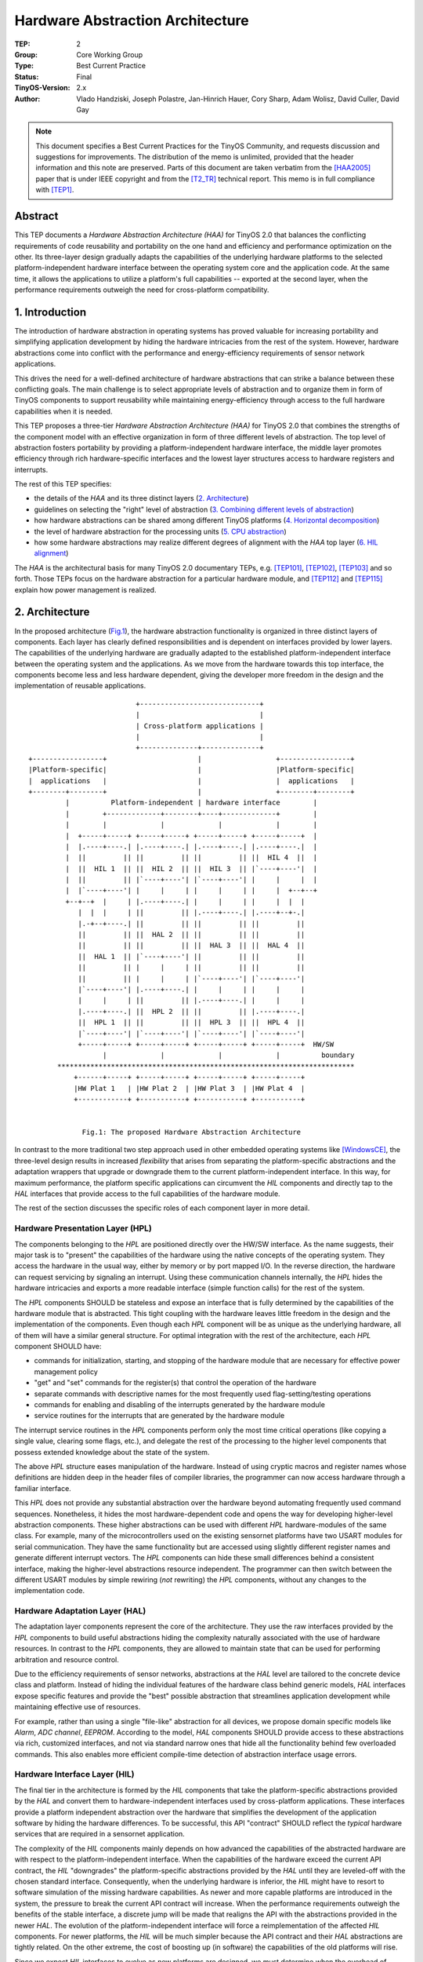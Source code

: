 =================================
Hardware Abstraction Architecture
=================================

:TEP: 2
:Group: Core Working Group 
:Type: Best Current Practice
:Status: Final
:TinyOS-Version: 2.x
:Author: Vlado Handziski, Joseph Polastre, Jan-Hinrich Hauer, 
         Cory Sharp, Adam Wolisz, David Culler, David Gay

.. Note::

   This document specifies a Best Current Practices for the TinyOS
   Community, and requests discussion and suggestions for
   improvements.  The distribution of the memo is unlimited, provided
   that the header information and this note are preserved. Parts of
   this document are taken verbatim from the [HAA2005]_ paper that is
   under IEEE copyright and from the [T2_TR]_ technical report.  This
   memo is in full compliance with [TEP1]_.


Abstract
========


This TEP documents a *Hardware Abstraction Architecture (HAA)* for
TinyOS 2.0 that balances the conflicting requirements of code
reusability and portability on the one hand and efficiency and
performance optimization on the other. Its three-layer design
gradually adapts the capabilities of the underlying hardware platforms
to the selected platform-independent hardware interface between the
operating system core and the application code. At the same time, it
allows the applications to utilize a platform's full capabilities --
exported at the second layer, when the performance requirements
outweigh the need for cross-platform compatibility.


1. Introduction
===============

The introduction of hardware abstraction in operating systems has
proved valuable for increasing portability and simplifying application
development by hiding the hardware intricacies from the rest of the
system. However, hardware abstractions come into conflict with the
performance and energy-efficiency requirements of sensor network
applications.

This drives the need for a well-defined architecture of hardware
abstractions that can strike a balance between these conflicting
goals.  The main challenge is to select appropriate levels of
abstraction and to organize them in form of TinyOS components to
support reusability while maintaining energy-efficiency through access
to the full hardware capabilities when it is needed.

This TEP proposes a three-tier *Hardware Abstraction Architecture
(HAA)* for TinyOS 2.0 that combines the strengths of the component
model with an effective organization in form of three different levels
of abstraction. The top level of abstraction fosters portability by
providing a platform-independent hardware interface, the middle layer
promotes efficiency through rich hardware-specific interfaces and the
lowest layer structures access to hardware registers and interrupts.

The rest of this TEP specifies:

* the details of the *HAA* and its three distinct layers  
  (`2. Architecture`_)
* guidelines on selecting the "right" level of abstraction 
  (`3. Combining different levels of abstraction`_)
* how hardware abstractions can be shared among different TinyOS
  platforms (`4. Horizontal decomposition`_)
* the level of hardware abstraction for the processing units 
  (`5. CPU abstraction`_)
* how some hardware abstractions may realize different degrees of
  alignment with the *HAA* top layer 
  (`6. HIL alignment`_)

The *HAA* is the architectural basis for many TinyOS 2.0 documentary
TEPs, e.g. [TEP101]_, [TEP102]_, [TEP103]_ and so forth. Those TEPs
focus on the hardware abstraction for a particular hardware module,
and [TEP112]_ and [TEP115]_ explain how power management is realized.


2. Architecture
===============

In the proposed architecture (Fig.1_), the hardware abstraction
functionality is organized in three distinct layers of components.
Each layer has clearly defined responsibilities and is dependent on
interfaces provided by lower layers.  The capabilities of the
underlying hardware are gradually adapted to the established
platform-independent interface between the operating system and the
applications. As we move from the hardware towards this top interface,
the components become less and less hardware dependent, giving the
developer more freedom in the design and the implementation of
reusable applications.




.. _Fig.1:

::

                           +-----------------------------+
                           |                             |
                           | Cross-platform applications |
                           |                             |
                           +--------------+--------------+
 +-----------------+                      |                  +-----------------+
 |Platform-specific|                      |                  |Platform-specific|
 |  applications   |                      |                  |  applications   |
 +--------+--------+                      |                  +--------+--------+
          |          Platform-independent | hardware interface        |      
          |        +-------------+--------+----+-------------+        |
          |        |             |             |             |        |
          |  +-----+-----+ +-----+-----+ +-----+-----+ +-----+-----+  |
          |  |.----+----.| |.----+----.| |.----+----.| |.----+----.|  |
          |  ||         || ||         || ||         || ||  HIL 4  ||  |
          |  ||  HIL 1  || ||  HIL 2  || ||  HIL 3  || |`----+----'|  |
          |  ||         || |`----+----'| |`----+----'| |     |     |  |
          |  |`----+----'| |     |     | |     |     | |     |  +--+--+
          +--+--+  |     | |.----+----.| |     |     | |     |  |  |
             |  |  |     | ||         || |.----+----.| |.----+--+-.|
             |.-+--+----.| ||         || ||         || ||         ||
             ||         || ||  HAL 2  || ||         || ||         ||
             ||         || ||         || ||  HAL 3  || ||  HAL 4  ||
             ||  HAL 1  || |`----+----'| ||         || ||         ||
             ||         || |     |     | ||         || ||         ||
             ||         || |     |     | |`----+----'| |`----+----'|
             |`----+----'| |.----+----.| |     |     | |     |     |
             |     |     | ||         || |.----+----.| |     |     |
             |.----+----.| ||  HPL 2  || ||         || |.----+----.|
             ||  HPL 1  || ||         || ||  HPL 3  || ||  HPL 4  ||
             |`----+----'| |`----+----'| |`----+----'| |`----+----'|
             +-----+-----+ +-----+-----+ +-----+-----+ +-----+-----+  HW/SW
                   |             |             |             |          boundary
        ************************************************************************
            +------+-----+ +-----+-----+ +-----+-----+ +-----+-----+
            |HW Plat 1   | |HW Plat 2  | |HW Plat 3  | |HW Plat 4  |
            +------------+ +-----------+ +-----------+ +-----------+

                    
              Fig.1: The proposed Hardware Abstraction Architecture



In contrast to the more traditional two step approach used in other
embedded operating systems like [WindowsCE]_, the three-level design
results in increased *flexibility* that arises from separating the
platform-specific abstractions and the adaptation wrappers that
upgrade or downgrade them to the current platform-independent
interface.  In this way, for maximum performance, the platform
specific applications can circumvent the *HIL* components and directly
tap to the *HAL* interfaces that provide access to the full
capabilities of the hardware module.

The rest of the section discusses the specific roles of each component
layer in more detail.


Hardware Presentation Layer (HPL)
---------------------------------

The components belonging to the *HPL* are positioned directly over the
HW/SW interface. As the name suggests, their major task is to
"present" the capabilities of the hardware using the native concepts
of the operating system.  They access the hardware in the usual way,
either by memory or by port mapped I/O. In the reverse direction, the
hardware can request servicing by signaling an interrupt. Using these
communication channels internally, the *HPL* hides the hardware
intricacies and exports a more readable interface (simple function
calls) for the rest of the system.

The *HPL* components SHOULD be stateless and expose an interface that
is fully determined by the capabilities of the hardware module that is
abstracted. This tight coupling with the hardware leaves little
freedom in the design and the implementation of the components.  Even
though each *HPL* component will be as unique as the underlying
hardware, all of them will have a similar general structure. For
optimal integration with the rest of the architecture, each *HPL*
component SHOULD have:

- commands for initialization, starting, and stopping of the
  hardware module that are necessary for effective power management
  policy
- "get" and "set" commands for the register(s) that control
  the operation of the hardware
- separate commands with descriptive names for the most
  frequently used flag-setting/testing operations
- commands for enabling and disabling of the interrupts generated by
  the hardware module
- service routines for the interrupts that are generated by the
  hardware module

The interrupt service routines in the *HPL* components perform only
the most time critical operations (like copying a single value,
clearing some flags, etc.), and delegate the rest of the processing to
the higher level components that possess extended knowledge about the
state of the system.

The above *HPL* structure eases manipulation of the hardware.  Instead
of using cryptic macros and register names whose definitions are
hidden deep in the header files of compiler libraries, the programmer
can now access hardware through a familiar interface.

This *HPL* does not provide any substantial abstraction over the
hardware beyond automating frequently used command
sequences. Nonetheless, it hides the most hardware-dependent code and
opens the way for developing higher-level abstraction components.
These higher abstractions can be used with different *HPL*
hardware-modules of the same class.  For example, many of the
microcontrollers used on the existing sensornet platforms have two
USART modules for serial communication.  They have the same
functionality but are accessed using slightly different register names
and generate different interrupt vectors. The *HPL* components can
hide these small differences behind a consistent interface, making the
higher-level abstractions resource independent.  The programmer can
then switch between the different USART modules by simple rewiring
(*not* rewriting) the *HPL* components, without any changes to the
implementation code.

  
Hardware Adaptation Layer (HAL)
-------------------------------

The adaptation layer components represent the core of the
architecture. They use the raw interfaces provided by the *HPL*
components to build useful abstractions hiding the complexity
naturally associated with the use of hardware resources. In contrast
to the *HPL* components, they are allowed to maintain state that can
be used for performing arbitration and resource control.

Due to the efficiency requirements of sensor networks, abstractions at
the *HAL* level are tailored to the concrete device class and
platform. Instead of hiding the individual features of the hardware
class behind generic models, *HAL* interfaces expose specific features
and provide the "best" possible abstraction that streamlines
application development while maintaining effective use of resources.

For example, rather than using a single "file-like" abstraction for
all devices, we propose domain specific models like *Alarm*, *ADC
channel*, *EEPROM*. According to the model, *HAL* components SHOULD
provide access to these abstractions via rich, customized interfaces,
and not via standard narrow ones that hide all the functionality
behind few overloaded commands. This also enables more efficient
compile-time detection of abstraction interface usage errors.



Hardware Interface Layer (HIL)
------------------------------

The final tier in the architecture is formed by the *HIL* components
that take the platform-specific abstractions provided by the *HAL* and
convert them to hardware-independent interfaces used by cross-platform
applications.  These interfaces provide a platform independent
abstraction over the hardware that simplifies the development of the
application software by hiding the hardware differences.  To be
successful, this API "contract" SHOULD reflect the *typical* hardware
services that are required in a sensornet application.

The complexity of the *HIL* components mainly depends on how advanced
the capabilities of the abstracted hardware are with respect to the
platform-independent interface. When the capabilities of the hardware
exceed the current API contract, the *HIL* "downgrades" the
platform-specific abstractions provided by the *HAL* until they are
leveled-off with the chosen standard interface. Consequently, when the
underlying hardware is inferior, the *HIL* might have to resort to
software simulation of the missing hardware capabilities.  As newer
and more capable platforms are introduced in the system, the pressure
to break the current API contract will increase. When the performance
requirements outweigh the benefits of the stable interface, a discrete
jump will be made that realigns the API with the abstractions provided
in the newer *HAL*.  The evolution of the platform-independent
interface will force a reimplementation of the affected *HIL*
components. For newer platforms, the *HIL* will be much simpler
because the API contract and their *HAL* abstractions are tightly
related. On the other extreme, the cost of boosting up (in software)
the capabilities of the old platforms will rise.

Since we expect *HIL* interfaces to evolve as new platforms are
designed, we must determine when the overhead of software emulation of
hardware features can no longer be sustained.  At this point, we
introduce *versioning* of *HIL* interfaces.  By assigning a version
number to each iteration of an *HIL* interface, we can design
applications using a legacy interface to be compatible with previously
deployed devices.  This is important for sensor networks since they execute
long-running applications and may be deployed for years.  An *HIL* MAY
also branch, providing multiple different *HIL* interfaces with
increasing levels of functionality.


3. Combining different levels of abstraction
============================================

Providing two levels of abstraction to the application --the *HIL* and
*HAL*-- means that a hardware asset may be accessed at two levels in
parallel, e.g. from different parts of the application and the OS
libraries. 

The standard Oscilloscope application in TinyOS 2.0, for example, may
use the ADC to sample several values from a sensor, construct a
message out of them and send it over the radio. For the sake of
cross-platform compatibility, the application uses the standard
``Read`` interface provided by the ADC *HIL* and forwarded by the
``DemoSensorC`` component wired to, for example, the temperature
sensor wrapper.  When enough samples are collected in the message
buffer, the application passes the message to the networking stack.
The MAC protocol might use clear channel assessment to determine when
it is safe to send the message, which could involve taking several ADC
samples of an analog RSSI signal provided by the radio hardware. Since
this is a very time critical operation in which the correlation
between the consecutive samples has a significant influence, the
programmer of the MAC might directly use the hardware specific
interface of the *HAL* component as it provides much finer control
over the conversion process. (Fig.2_) depicts how the ADC hardware
stack on the MSP430 MCU on the level of *HIL* and *HAL* in parallel.

.. _Fig.2:

::

               +--------------------------------+
               |               APP              |
               +-+----------------------------+-+
                 |                            |
                Read                         Send
                 |                            |
                 |                            |
       +---------+----------+         +-------+--------+
       |   DemoSensorC /    |         |                |
       |   TemperatureC     |         | ActiveMessageC |
       +---------+----------+         |                |
                 |                    +-------+--------+
                Read                          |
                 |                            |
                 |                    +-------+--------+
       +---------+----------+         |                |
       | HIL:   AdcC        |         |                |
       +---------+----------+         |  TDA5250       |
                 |                    |                |
                 |                    |  Radio Stack   |
                 |                    |                |
                 |                    +-------+--------+
                 |                            |
                 |     +----------------------+
                 |     |
         Msp430Adc12SingleChannel
                 |     |
                 |     |
       +---------+-----+----+
       | HAL: Msp430Adc12C  |
       +--------------------+
 
 
                Fig.2: Accessing the MSP430 ADC hardware abstraction
                       via *HIL* and *HAL* in parallel


To support this type of "vertical" flexibility the ADC *HAL* includes
more complex arbitration and resource control functionality [TEP108]_
so that a safe shared access to the *HPL* exported resources can be
guaranteed.


4. Horizontal decomposition
===========================

In addition to the *vertical* decomposition of the *HAA*, a
*horizontal* decomposition can promote reuse of the hardware resource
abstractions that are common on different platforms.  To this aim,
TinyOS 2.0 introduces the concept of *chips*, the self-contained
abstraction of a given hardware chip: microcontroller, radio-chip,
flash-chip, etc.  Each chip decomposition follows the *HAA* model,
providing *HIL* implementation(s) as the topmost component(s).
Platforms are then built as compositions of different chip components
with the help of "glue" components that perform the mapping (Fig.3_)


.. _Fig.3:

::



          +----------------------------------------------------+
          | AppC                                               |
          | /Application Component/                            |
          +------+--------------------------------------+------+
                 |                                      |
                 |Millisecond Timer                     | Communication
          +------+------+                     +---------+------+
          | TimerMilliC |                     | ActiveMessageC |
          |             |                     |                |
          | /Platform   |                     | /Platform      |
          |  Component/ |                     | Component/     |
          +------+------+                     +---------+------+
                 |                                      |
          +------+------+                        +------+------+
          |             | 32kHz Timer            |             |
          |             |    +--------------+    |             |
          | Atmega128   |    | CC2420AlarmC |    | CC2420      |
          |             +----+              +----+             |
          | Timer Stack |    | /Platform    |    | Radio Stack |
          |             |    |  Component/  |    |             |
          | /Chip       |    +--------------+    | /Chip       |
          |  Component/ |                        |  Component/ |
          +-------------+                        +-------------+



      Fig.3: The CC2420 software depends on a physical and dedicated
      timer. The micaZ platform code maps this to a specific Atmega128
      timer.


Some of the shared hardware modules are connected to the
microcontroller using one of the standard bus interfaces: SPI, I2C,
UART. To share hardware drivers across different platforms the issue
of the abstraction of the interconnect has to be solved. Clearly,
greatest portability and reuse would be achieved using a generic bus
abstraction like in NetBSD [netBSD]_. This model abstracts the
different bus protocols under one generic bus access scheme.  In this
way, it separates the abstraction of the chip from the abstraction of
the interconnect, potentially allowing the same chip abstraction to be
used with different connection protocols on different platforms.
However, this generalization comes at high costs in performance. This
may be affordable for desktop operating systems, but is highly
sub-optimal for the application specific sensor network platforms.

TinyOS 2.0 takes a less generic approach, providing *HIL*-level,
microcontroller-independent abstractions of the main bus protocols
like I2C, SPI, UART and pin-I/O. This distinction enables
protocol-specific optimizations, for example, the SPI abstraction does
not have to deal with client addresses, where the I2C abstraction
does. Furthermore, the programmer can choose to tap directly into the
chip-specific *HAL*-level component, which could further improve the
performance by allowing fine tuning using chip-specific configuration
options.

The TinyOS 2.0 bus abstractions, combined with the ones for low-level
pin-I/O and pin-interrupts (see [TEP117]_), enable a given chip
abstraction to be reused on any platform that supports the required
bus protocol.  The CC2420 radio, for example, can be used both on the
Telos and on micaZ platforms, because the abstractions of the serial
modules on the MSP430 and Atmega128 microcontrollers support the
unified SPI bus abstraction, which is used by the same CC2420 radio
stack implementation.

Sharing chips across platforms raises the issue of resource contention
on the bus when multiple chips are connected to it. For example, on
the micaZ the CC2420 is connected to a dedicated SPI bus, while on the
Telos platform one SPI bus is shared between the CC2420 radio and the
flash chip. To dissolve conflicts the resource reservation mechanism
proposed in [TEP108_] is applied: every chip abstraction that uses a
bus protocol MUST use the ``Resource`` interface in order to gain
access to the bus resource. In this way, the chip can be safely used
both in dedicated scenarios, as well as in situations where multiple
chips are connected to the same physical bus interconnect.


5. CPU abstraction
==================

In TinyOS most of the variability between the processing units is
hidden from the OS simply by using a nesC/C based programming language
with a common compiler suite (GCC). For example, the standard library
distributed with the compiler creates the necessary start-up code for
initializing the global variables, the stack pointer and the interrupt
vector table, shielding the OS from these tasks. To unify things
further, TinyOS provides common constructs for declaring reentrant and
non-reentrant interrupt service routines and critical code-sections.

The *HAA* is not currently used to abstract the features of the
different CPUs. For the currently supported MCUs, the combination of
the compiler suite support and the low-level I/O is
sufficient. Nevertheless, if new cores with radically different
architectures need to be supported by TinyOS in the future, this part
of the hardware abstraction functionality will have to be explicitly
addressed.


6. HIL alignment
================

While the *HAA* requires that the *HIL* provides full hardware
independence (`Strong/Real HILs`_), some abstractions might only
partially meet this goal (`Weak HILs`_). This section introduces
several terms describing different degrees of alignment with the
concept of a *HIL*. It also uses the following differentiation:

- *platform-defined X:* X is defined on all platforms, but the
  definition may be different

- *platform-specific X:* X is defined on just one platform


Strong/Real HILs 
----------------

*Strong/Real HILs* mean that "code using these abstractions can
reasonably be expected to behave the same on all implementations".
This matches the original definition of the *HIL* level according to
the *HAA*.  Examples include the *HIL* for the Timer (TimerMilliC,
[TEP102]_), for LEDs (LedsC), active messages (ActiveMessageC,
[TEP116]_, if not using any radio metadata at least), sensor wrappers
(DemoSensorC, [TEP109]_) or storage ([TEP103]_). Strong *HILs* may use
platform-defined types if they also provide operations to manipulate
them (i.e., they are platform-defined abstract data types), for
example, the TinyOS 2.x message buffer abstraction, ``message_t``
([TEP111]_).

Weak HILs
---------

*Weak HILs* mean that one "can write portable code over these
abstractions, but any use of them involves platform-specific
behavior". Although such platform-specific behavior can --at least at
a rudimentary syntactical level-- be performed by a
platform-independent application, the semantics require knowledge of
the particular platform.  For example, the ADC abstraction requires
platform-specific configuration and the returned data must be
interpreted in light of this configuration. The ADC configuration is
exposed on all platforms through the "AdcConfigure" interface that
takes a platform-defined type (adc_config_t) as a parameter. However,
the returned ADC data may be processed in a platform-independent way,
for example, by calculating the max/min or mean of multiple ADC
readings.

The benefit from weak *HILs* are that one can write portable utility
code, e.g., a repeated sampling for an ADC on top of the data path.
While code using these abstractions may not be fully portable, it will
still be easier to port than code built on top of *HALs*, because weak
*HILs* involve some guidelines on how to expose some functionality,
which should help programmers and provide guidance to platform
developers.


Hardware Independent Interfaces (HII)
--------------------------------------

*Hardware Independent Interfaces (HII)*, is just an interface
definition intended for use across multiple platforms.

Examples include the SID interfaces, the pin interfaces from [TEP117]_,
the Alarm/Counter/etc interfaces from [TEP102]_.


Utility components
------------------

*Utility components* are pieces of clearly portable code (typically
generic components), which aren't exposing a self-contained service.
Examples include the components in tos/lib/timer and the
ArbitratedRead* components. These provide and use HIIs.



6. Conclusion
====================================================================

The proposed hardware abstraction architecture provides a set of core
services that eliminate duplicated code and provide a coherent view of
the system across different platforms. It supports the concurrent use
of platform-independent and the platform-dependent interfaces in the
same application. In this way, applications can localize their
platform dependence to only the places where performance matters,
while using standard cross-platform hardware interfaces for the
remainder of the application.


Author's Address
================

| Vlado Handziski (handzisk at tkn.tu-berlin.de) [1]_ 
| Joseph Polastre (polastre at cs.berkeley.edu) [2]_ 
| Jan-Hinrich Hauer (hauer at tkn.tu-berlin.de) [1]_
| Cory Sharp (cssharp at eecs.berkeley.edu) [2]_
| Adam Wolisz (awo at ieee.org) [1]_
| David Culler (culler at eecs.berkeley.edu) [2]_
| David Gay (david.e.gay at intel.com) [3]_


.. [1] Technische Universitaet Berlin   
       Telecommunication Networks Group                    
       Sekr. FT 5, Einsteinufer 25                        
       10587 Berlin, Germany           

.. [2] University of California, Berkeley
       Computer Science Department                
       Berkeley, CA 94720 USA

.. [3] Intel Research Berkeley
       2150 Shattuck Ave, Suite 1300
       CA 94704

Citations
=========

.. [HAA2005] V. Handziski, J.Polastre, J.H.Hauer, C.Sharp,
   A.Wolisz and D.Culler, "Flexible Hardware Abstraction for Wireless
   Sensor Networks", in *Proceedings of the 2nd European Workshop on
   Wireless Sensor Networks (EWSN 2005)*, Istanbul, Turkey, 2005.

.. [T2_TR] P. Levis, D. Gay, V. Handziski, J.-H.Hauer, B.Greenstein, 
   M.Turon, J.Hui, K.Klues, C.Sharp, R.Szewczyk, J.Polastre, 
   P.Buonadonna, L.Nachman, G.Tolle, D.Culler, and A.Wolisz, 
   "T2: A Second Generation OS For Embedded Sensor Networks", 
   *Technical Report TKN-05-007*, Telecommunication Networks Group, 
   Technische Universitaet Berlin, November 2005.

.. [WindowsCE] "The WindowsCE operating system home page", *Online*,
   http://msdn.microsoft.com/embedded/windowsce

.. [NetBSD] "The NetBSD project home page", *Online*, 
   http://www.netbsd.org

.. [TEP1] :doc:`TEP 1: TEP structure and key words. <../../teps/txt/tep1>`
   
.. [TEP101] :doc:`TEP 101: Analog-to-Digital Converters (ADCs) <../../teps/txt/tep101>`

.. [TEP102] Cory Sharp, Martin Turon, David Gay, "Timers"

.. [TEP103] David Gay, Jonathan Hui, "Permanent Data Storage (Flash)"

.. [TEP108] Kevin Klues, Philip Levis, David Gay, David Culler, Vlado
            Handziski, "Resource Arbitration"

.. [TEP109] David Gay, Philip Levis, Wei Hong, Joe Polastre, and Gilman
            Tolle "Sensors and Sensor Boards"

.. [TEP111] Philip Levis, "message_t"

.. [TEP112] Robert Szewczyk, Philip Levis, Martin Turon, Lama Nachman,
            Philip Buonadonna, Vlado Handziski, "Microcontroller Power
            Management"

.. [TEP115] Kevin Klues, Vlado Handziski, Jan-Hinrich Hauer, Philip
            Levis, "Power Management of Non-Virtualised Devices"

.. [TEP116] Philip Levis, "Packet Protocols"

.. [TEP117] Phil Buonadonna, Jonathan Hui, "Low-Level I/O"

